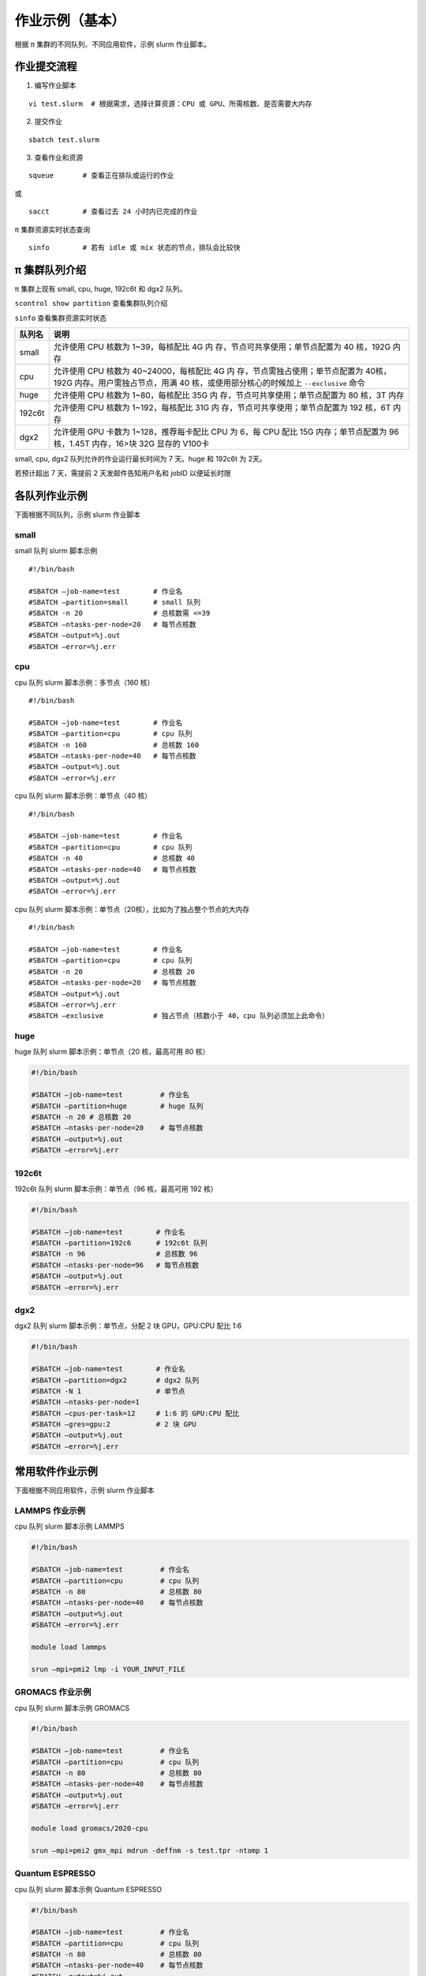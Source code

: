 作业示例（基本）
======================

根据 π 集群的不同队列、不同应用软件，示例 slurm 作业脚本。

作业提交流程
------------

1. 编写作业脚本

::

     vi test.slurm  # 根据需求，选择计算资源：CPU 或 GPU、所需核数、是否需要大内存

2. 提交作业

::

     sbatch test.slurm

3. 查看作业和资源

::

     squeue       # 查看正在排队或运行的作业

或

::

     sacct        # 查看过去 24 小时内已完成的作业

π 集群资源实时状态查询

::

     sinfo        # 若有 idle 或 mix 状态的节点，排队会比较快

π 集群队列介绍
--------------

π 集群上现有 small, cpu, huge, 192c6t 和 dgx2 队列。

``scontrol show partition`` 查看集群队列介绍

``sinfo`` 查看集群资源实时状态

+---------------+-----------------------------------+
| 队列名        | 说明                              |
+===============+===================================+
| small         | 允许使用 CPU 核数为               |
|               | 1~39，每核配比 4G                 |
|               | 内                                |
|               | 存，节点可共享使用；单节点配置为  |
|               | 40 核，192G 内存                  |
+---------------+-----------------------------------+
| cpu           | 允许使用 CPU 核数为               |
|               | 40~24000，每核配比 4G             |
|               | 内                                |
|               | 存，节点需独占使用；单节点配置为  |
|               | 40核，192G                        |
|               | 内存。用户需独占节点，用满 40     |
|               | 核，或使用部分核心的时候加上      |
|               | ``--exclusive`` 命令              |
+---------------+-----------------------------------+
| huge          | 允许使用 CPU 核数为               |
|               | 1~80，每核配比 35G                |
|               | 内                                |
|               | 存，节点可共享使用；单节点配置为  |
|               | 80 核，3T 内存                    |
+---------------+-----------------------------------+
| 192c6t        | 允许使用 CPU 核数为               |
|               | 1~192，每核配比 31G               |
|               | 内                                |
|               | 存，节点可共享使用；单节点配置为  |
|               | 192 核，6T 内存                   |
+---------------+-----------------------------------+
| dgx2          | 允许使用 GPU 卡数为               |
|               | 1~128，推荐每卡配比 CPU 为 6，每  |
|               | CPU 配比 15G 内存；单节点配置为   |
|               | 96 核，1.45T 内存，16>块 32G      |
|               | 显存的 V100卡                     |
+---------------+-----------------------------------+

small, cpu, dgx2 队列允许的作业运行最长时间为 7 天。huge 和 192c6t 为 2天。

若预计超出 7 天，需提前 2 天发邮件告知用户名和 jobID 以便延长时限



各队列作业示例
--------------

下面根据不同队列，示例 slurm 作业脚本

small
~~~~~~~~~~

small 队列 slurm 脚本示例

::

   #!/bin/bash

   #SBATCH –job-name=test        # 作业名 
   #SBATCH –partition=small      # small 队列
   #SBATCH -n 20                 # 总核数需 <=39 
   #SBATCH –ntasks-per-node=20   # 每节点核数
   #SBATCH –output=%j.out 
   #SBATCH –error=%j.err


cpu
~~~~~~~~

cpu 队列 slurm 脚本示例：多节点（160 核）


::

   #!/bin/bash

   #SBATCH –job-name=test        # 作业名 
   #SBATCH –partition=cpu        # cpu 队列
   #SBATCH -n 160                # 总核数 160 
   #SBATCH –ntasks-per-node=40   # 每节点核数
   #SBATCH –output=%j.out 
   #SBATCH –error=%j.err


cpu 队列 slurm 脚本示例：单节点（40 核）

::

   #!/bin/bash

   #SBATCH –job-name=test        # 作业名 
   #SBATCH –partition=cpu        # cpu 队列
   #SBATCH -n 40                 # 总核数 40 
   #SBATCH –ntasks-per-node=40   # 每节点核数
   #SBATCH –output=%j.out 
   #SBATCH –error=%j.err 


cpu 队列 slurm 脚本示例：单节点（20核），比如为了独占整个节点的大内存

::

   #!/bin/bash

   #SBATCH –job-name=test        # 作业名 
   #SBATCH –partition=cpu        # cpu 队列
   #SBATCH -n 20                 # 总核数 20 
   #SBATCH –ntasks-per-node=20   # 每节点核数
   #SBATCH –output=%j.out 
   #SBATCH –error=%j.err 
   #SBATCH –exclusive            # 独占节点（核数小于 40，cpu 队列必须加上此命令）


huge
~~~~~~~~~

huge 队列 slurm 脚本示例：单节点（20 核，最高可用 80 核）

.. code:: bash

   #!/bin/bash

   #SBATCH –job-name=test         # 作业名 
   #SBATCH –partition=huge        # huge 队列
   #SBATCH -n 20 # 总核数 20 
   #SBATCH –ntasks-per-node=20    # 每节点核数
   #SBATCH –output=%j.out 
   #SBATCH –error=%j.err

192c6t
~~~~~~

192c6t 队列 slurm 脚本示例：单节点（96 核，最高可用 192 核）

.. code:: bash

   #!/bin/bash

   #SBATCH –job-name=test        # 作业名 
   #SBATCH –partition=192c6      # 192c6t 队列
   #SBATCH -n 96                 # 总核数 96 
   #SBATCH –ntasks-per-node=96   # 每节点核数
   #SBATCH –output=%j.out 
   #SBATCH –error=%j.err

dgx2
~~~~

dgx2 队列 slurm 脚本示例：单节点，分配 2 块 GPU，GPU:CPU 配比 1:6

.. code:: bash

   #!/bin/bash

   #SBATCH –job-name=test        # 作业名 
   #SBATCH –partition=dgx2       # dgx2 队列
   #SBATCH -N 1                  # 单节点 
   #SBATCH –ntasks-per-node=1
   #SBATCH –cpus-per-task=12     # 1:6 的 GPU:CPU 配比  
   #SBATCH –gres=gpu:2           # 2 块 GPU 
   #SBATCH –output=%j.out 
   #SBATCH –error=%j.err



常用软件作业示例
----------------

下面根据不同应用软件，示例 slurm 作业脚本

LAMMPS 作业示例
~~~~~~~~~~~~~~~~~~~~~~~~~~~~

cpu 队列 slurm 脚本示例 LAMMPS

.. code:: bash

   #!/bin/bash

   #SBATCH –job-name=test         # 作业名 
   #SBATCH –partition=cpu         # cpu 队列
   #SBATCH -n 80                  # 总核数 80 
   #SBATCH –ntasks-per-node=40    # 每节点核数
   #SBATCH –output=%j.out 
   #SBATCH –error=%j.err

   module load lammps

   srun –mpi=pmi2 lmp -i YOUR_INPUT_FILE


GROMACS 作业示例
~~~~~~~~~~~~~~~~~~~~~~~~~~~~~

cpu 队列 slurm 脚本示例 GROMACS

.. code:: bash

   #!/bin/bash

   #SBATCH –job-name=test         # 作业名 
   #SBATCH –partition=cpu         # cpu 队列
   #SBATCH -n 80                  # 总核数 80 
   #SBATCH –ntasks-per-node=40    # 每节点核数
   #SBATCH –output=%j.out 
   #SBATCH –error=%j.err

   module load gromacs/2020-cpu

   srun –mpi=pmi2 gmx_mpi mdrun -deffnm -s test.tpr -ntomp 1

Quantum ESPRESSO
~~~~~~~~~~~~~~~~~~~~~~~~~~~~~~

cpu 队列 slurm 脚本示例 Quantum ESPRESSO

.. code:: bash

   #!/bin/bash

   #SBATCH –job-name=test         # 作业名 
   #SBATCH –partition=cpu         # cpu 队列
   #SBATCH -n 80                  # 总核数 80 
   #SBATCH –ntasks-per-node=40    # 每节点核数
   #SBATCH –output=%j.out 
   #SBATCH –error=%j.err

   module load quantum-espresso

   srun –mpi=pmi2 pw.x -i test.in



OpenFOAM
~~~~~~~~~~~~~~~~~~~~~~

cpu 队列 slurm 脚本示例 OpenFoam

.. code:: bash

   #!/bin/bash

   #SBATCH –job-name=test         # 作业名 
   #SBATCH –partition=cpu         # cpu 队列
   #SBATCH -n 80                  # 总核数 80 
   #SBATCH –ntasks-per-node=40    # 每节点核数
   #SBATCH –output=%j.out 
   #SBATCH –error=%j.err

   module load quantum-espresso

   srun –mpi=pmi2 icoFoam -parallel

TensorFlow
~~~~~~~~~~~~~~~~~~~~~~~~

gpu 队列 slurm 脚本示例 TensorFlow

.. code:: bash

   #!/bin/bash

   #SBATCH -J test 
   #SBATCH -p dgx2 
   #SBATCH -o %j.out 
   #SBATCH -e %j.err
   #SBATCH -N 1 
   #SBATCH –ntasks-per-node=1 
   #SBATCH –cpus-per-task=12
   #SBATCH –gres=gpu:2

   module load miniconda3 
   source activate tf-env

   python -c ’import tensorflow as tf; \
          print(tf.__version__); \
          print(tf.test.is_gpu_available());’ 


其它示例
--------


Job Array 阵列作业
~~~~~~~~~~~~~~~~~~

一批作业，若所需资源和内容相似，可借助 Job Array 批量提交。Job Array
中的每一个作业在调度时视为独立的作业。

cpu 队列 slurm 脚本示例 array

.. code:: bash

   #!/bin/bash
   
   #SBATCH --job-name=test           # 作业名
   #SBATCH --partition=small         # small 队列
   #SBATCH -n 1                      # 总核数 1
   #SBATCH --ntasks-per-node=1       # 每节点核数
   #SBATCH --output=array_%A_%a.out
   #SBATCH --output=array_%A_%a.err
   #SBATCH --array=1-20%10           # 总共 20 个子任务，每次最多同时运行 10 个

   echo $SLURM_ARRAY_TASK_ID


作业状态邮件提醒
~~~~~~~~~~~~~~~~

–mail-type= 指定状态发生时，发送邮件通知: ALL, BEGIN, END, FAIL

small 队列 slurm 脚本示例：邮件提醒

.. code:: bash

   #!/bin/bash

   #SBATCH --job-name=test           
   #SBATCH --partition=small         
   #SBATCH -n 20                     
   #SBATCH --ntasks-per-node=20
   #SBATCH --output=%j.out
   #SBATCH --error=%j.err
   #SBATCH --mail-type=end           # 作业结束时，邮件提醒
   #SBATCH --mail-user=XX@sjtu.edu.cn

